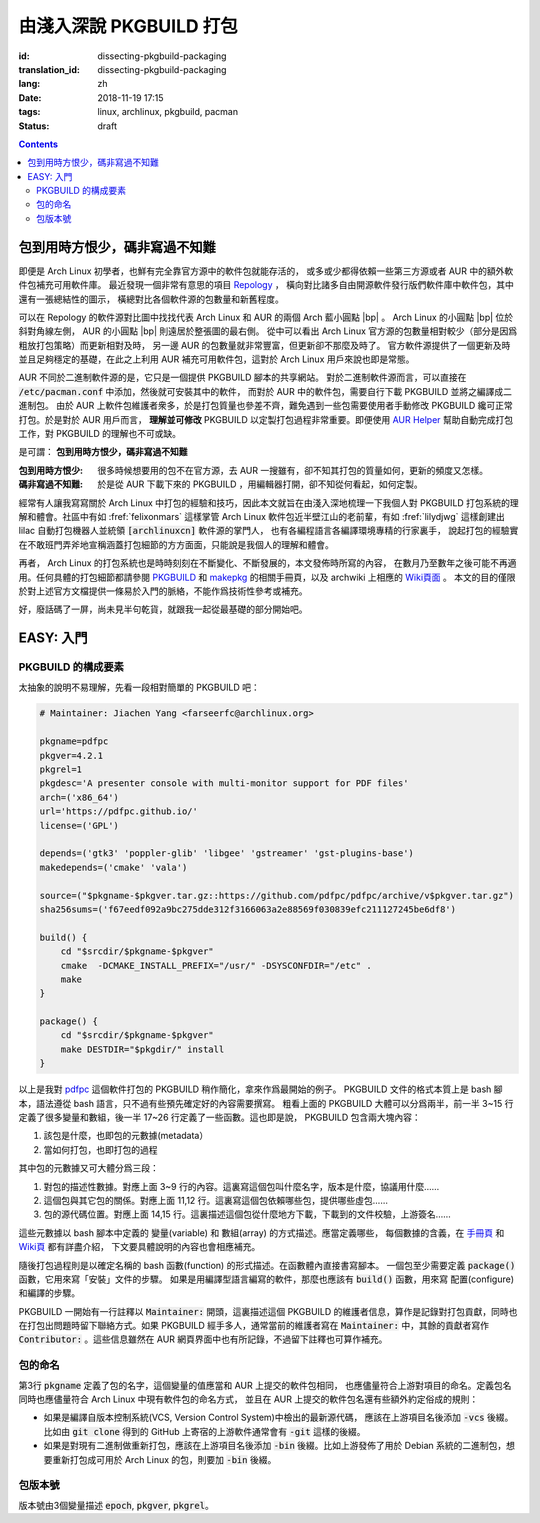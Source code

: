 由淺入深說 PKGBUILD 打包
===========================================

:id: dissecting-pkgbuild-packaging
:translation_id: dissecting-pkgbuild-packaging
:lang: zh
:date: 2018-11-19 17:15
:tags: linux, archlinux, pkgbuild, pacman
:status: draft

.. contents::

包到用時方恨少，碼非寫過不知難
-------------------------------------------

即便是 Arch Linux 初學者，也鮮有完全靠官方源中的軟件包就能存活的，
或多或少都得依賴一些第三方源或者 AUR 中的額外軟件包補充可用軟件庫。
最近發現一個非常有意思的項目 `Repology <https://repology.org/>`_ ，
橫向對比諸多自由開源軟件發行版們軟件庫中軟件包，其中還有一張總結性的圖示，
橫總對比各個軟件源的包數量和新舊程度。

.. panel-default::
	:title: Repology 軟件源對比圖 `（放大） <{static}/images/map_repo_size_fresh.svg>`_ `（來源） <https://repology.org/repositories/graphs>`_

	.. image:: {static}/images/map_repo_size_fresh.svg
	  :alt: Repology 軟件源對比圖


可以在 Repology 的軟件源對比圖中找找代表 Arch Linux 和 AUR 的兩個 Arch 藍小圓點 |bp| 。
Arch Linux 的小圓點 |bp| 位於斜對角線左側， AUR 的小圓點 |bp| 則遠居於整張圖的最右側。
從中可以看出 Arch Linux 官方源的包數量相對較少（部分是因爲粗放打包策略）而更新相對及時，
另一邊 AUR 的包數量就非常豐富，但更新卻不那麼及時了。
官方軟件源提供了一個更新及時並且足夠穩定的基礎，在此之上利用 AUR 補充可用軟件包，這對於
Arch Linux 用戶來說也即是常態。

.. |bp| replace:: :html:`<svg width="15px" height="15px" viewBox="0 0 2 2"><circle cx="1" cy="1" r="1" fill="#0088cc"/></svg>`

AUR 不同於二進制軟件源的是，它只是一個提供 PKGBUILD 腳本的共享網站。
對於二進制軟件源而言，可以直接在 :code:`/etc/pacman.conf` 中添加，然後就可安裝其中的軟件，
而對於 AUR 中的軟件包，需要自行下載 PKGBUILD 並將之編譯成二進制包。
由於 AUR 上軟件包維護者衆多，於是打包質量也參差不齊，難免遇到一些包需要使用者手動修改
PKGBUILD 纔可正常打包。於是對於 AUR 用戶而言， **理解並可修改** PKGBUILD
以定製打包過程非常重要。即便使用 `AUR Helper <https://wiki.archlinux.org/index.php/AUR_helpers>`_
幫助自動完成打包工作，對 PKGBUILD 的理解也不可或缺。

是可謂： **包到用時方恨少，碼非寫過不知難**

:包到用時方恨少:
    很多時候想要用的包不在官方源，去 AUR 一搜雖有，卻不知其打包的質量如何，更新的頻度又怎樣。
:碼非寫過不知難:
    於是從 AUR 下載下來的 PKGBUILD ，用編輯器打開，卻不知從何看起，如何定製。

.. PELICAN_BEGIN_SUMMARY

經常有人讓我寫寫關於 Arch Linux 中打包的經驗和技巧，因此本文就旨在由淺入深地梳理一下我個人對
PKGBUILD 打包系統的理解和體會。社區中有如 :fref:`felixonmars`
這樣掌管 Arch Linux 軟件包近半壁江山的老前輩，有如 :fref:`lilydjwg` 這樣創建出 lilac
自動打包機器人並統領 :code:`[archlinuxcn]` 軟件源的掌門人，
也有各編程語言各編譯環境專精的行家裏手，
說起打包的經驗實在不敢班門弄斧地宣稱涵蓋打包細節的方方面面，只能說是我個人的理解和體會。

.. PELICAN_END_SUMMARY

再者， Arch Linux 的打包系統也是時時刻刻在不斷變化、不斷發展的，本文發佈時所寫的內容，
在數月乃至數年之後可能不再適用。任何具體的打包細節都請參閱
`PKGBUILD <https://www.archlinux.org/pacman/PKGBUILD.5.html>`_ 和
`makepkg <https://www.archlinux.org/pacman/makepkg.8.html>`_ 的相關手冊頁，以及
archwiki 上相應的 `Wiki頁面 <https://wiki.archlinux.org/index.php/PKGBUILD>`_ 。
本文的目的僅限於對上述官方文檔提供一條易於入門的脈絡，不能作爲技術性參考或補充。

好，廢話碼了一屏，尚未見半句乾貨，就跟我一起從最基礎的部分開始吧。

EASY: 入門
------------------------------

PKGBUILD 的構成要素
~~~~~~~~~~~~~~~~~~~~~~~~~~~~~~~~~~~~~~

太抽象的說明不易理解，先看一段相對簡單的 PKGBUILD 吧：

.. code-block:: bash

    # Maintainer: Jiachen Yang <farseerfc@archlinux.org>

    pkgname=pdfpc
    pkgver=4.2.1
    pkgrel=1
    pkgdesc='A presenter console with multi-monitor support for PDF files'
    arch=('x86_64')
    url='https://pdfpc.github.io/'
    license=('GPL')

    depends=('gtk3' 'poppler-glib' 'libgee' 'gstreamer' 'gst-plugins-base')
    makedepends=('cmake' 'vala')

    source=("$pkgname-$pkgver.tar.gz::https://github.com/pdfpc/pdfpc/archive/v$pkgver.tar.gz")
    sha256sums=('f67eedf092a9bc275dde312f3166063a2e88569f030839efc211127245be6df8')

    build() {
        cd "$srcdir/$pkgname-$pkgver"
        cmake  -DCMAKE_INSTALL_PREFIX="/usr/" -DSYSCONFDIR="/etc" .
        make
    }

    package() {
        cd "$srcdir/$pkgname-$pkgver"
        make DESTDIR="$pkgdir/" install
    }


以上是我對 `pdfpc <https://www.archlinux.org/packages/community/x86_64/pdfpc/>`_
這個軟件打包的 PKGBUILD 稍作簡化，拿來作爲最開始的例子。 PKGBUILD
文件的格式本質上是 bash 腳本，語法遵從 bash 語言，只不過有些預先確定好的內容需要撰寫。
粗看上面的 PKGBUILD 大體可以分爲兩半，前一半 3~15 行定義了很多變量和數組，後一半 17~26
行定義了一些函數。這也即是說， PKGBUILD 包含兩大塊內容：

#. 該包是什麼，也即包的元數據(metadata）
#. 當如何打包，也即打包的過程

其中包的元數據又可大體分爲三段：

#. 對包的描述性數據。對應上面 3~9 行的內容。這裏寫這個包叫什麼名字，版本是什麼，協議用什麼……
#. 這個包與其它包的關係。對應上面 11,12 行。這裏寫這個包依賴哪些包，提供哪些虛包……
#. 包的源代碼位置。對應上面 14,15 行。這裏描述這個包從什麼地方下載，下載到的文件校驗，上游簽名……

這些元數據以 bash 腳本中定義的 變量(variable) 和 數組(array) 的方式描述。應當定義哪些，
每個數據的含義，在 `手冊頁 <https://www.archlinux.org/pacman/PKGBUILD.5.html>`_
和 `Wiki頁 <https://wiki.archlinux.org/index.php/PKGBUILD>`_ 都有詳盡介紹，
下文要具體說明的內容也會相應補充。

隨後打包過程則是以確定名稱的 bash 函數(function) 的形式描述。在函數體內直接書寫腳本。
一個包至少需要定義 :code:`package()` 函數，它用來寫「安裝」文件的步驟。
如果是用編譯型語言編寫的軟件，那麼也應該有 :code:`build()` 函數，用來寫 配置(configure)
和編譯的步驟。

PKGBUILD 一開始有一行註釋以 :code:`Maintainer:` 開頭，這裏描述這個 PKGBUILD
的維護者信息，算作是記錄對打包貢獻，同時也在打包出問題時留下聯絡方式。如果 PKGBUILD
經手多人，通常當前的維護者寫在 :code:`Maintainer:` 中，其餘的貢獻者寫作
:code:`Contributor:` 。這些信息雖然在 AUR 網頁界面中也有所記錄，不過留下註釋也可算作補充。

包的命名
~~~~~~~~~~~~~~~~~~~~~~~~~~~~~~~~~~~~~~

第3行 :code:`pkgname` 定義了包的名字，這個變量的值應當和 AUR 上提交的軟件包相同，
也應儘量符合上游對項目的命名。定義包名同時也應儘量符合 Arch Linux 中現有軟件包的命名方式，
並且在 AUR 上提交的軟件包名還有些額外約定俗成的規則：

- 如果是編譯自版本控制系統(VCS, Version Control System)中檢出的最新源代碼，
  應該在上游項目名後添加 :code:`-vcs` 後綴。比如由 :code:`git clone` 得到的 GitHub
  上寄宿的上游軟件通常會有 :code:`-git` 這樣的後綴。
- 如果是對現有二進制做重新打包，應該在上游項目名後添加 :code:`-bin` 後綴。比如上游發佈了用於
  Debian 系統的二進制包，想要重新打包成可用於 Arch Linux 的包，則要加 :code:`-bin` 後綴。



包版本號
~~~~~~~~~~~~~~~~~~~~~~~~~~~~~~~~~~~~~~

版本號由3個變量描述 :code:`epoch`, :code:`pkgver`, :code:`pkgrel`。